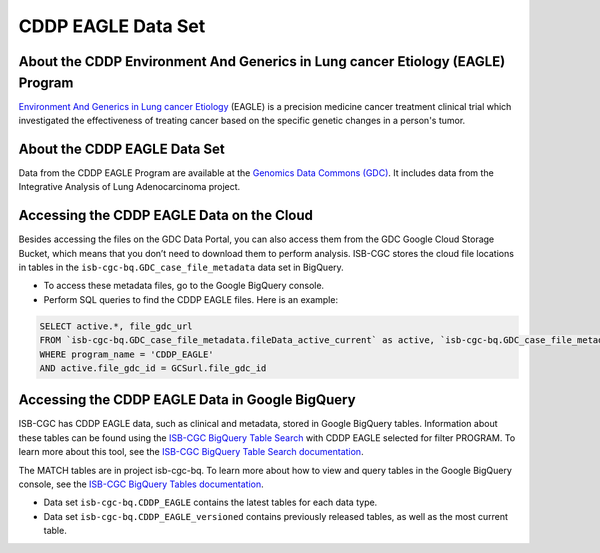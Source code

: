 *****************
CDDP EAGLE Data Set
*****************

About the CDDP Environment And Generics in Lung cancer Etiology (EAGLE) Program
------------------------------------------------------------
`Environment And Generics in Lung cancer Etiology <https://dceg.cancer.gov/research/who-we-study/cancer-cases-controls/eagle-study>`_ (EAGLE) is a precision medicine cancer treatment clinical trial which investigated the effectiveness of treating cancer based on the specific genetic changes in a person's tumor.

About the CDDP EAGLE Data Set
---------------------------------------------------------------------
Data from the CDDP EAGLE Program are available at the `Genomics Data Commons (GDC) <https://portal.gdc.cancer.gov/>`_.  It includes data from the Integrative Analysis of Lung Adenocarcinoma project.

Accessing the CDDP EAGLE Data on the Cloud
-------------------------------------------------------------------------------------------

Besides accessing the files on the GDC Data Portal, you can also access them from the GDC Google Cloud Storage Bucket, which means that you don’t need to download them to perform analysis. ISB-CGC stores the cloud file locations in tables in the ``isb-cgc-bq.GDC_case_file_metadata`` data set in BigQuery.

- To access these metadata files, go to the Google BigQuery console.
- Perform SQL queries to find the CDDP EAGLE files. Here is an example:

.. code-block:: sql

  SELECT active.*, file_gdc_url
  FROM `isb-cgc-bq.GDC_case_file_metadata.fileData_active_current` as active, `isb-cgc-bq.GDC_case_file_metadata.GDCfileID_to_GCSurl_current` as GCSurl
  WHERE program_name = 'CDDP_EAGLE'
  AND active.file_gdc_id = GCSurl.file_gdc_id


Accessing the CDDP EAGLE Data in Google BigQuery
------------------------------------------------

ISB-CGC has CDDP EAGLE data, such as clinical and metadata, stored in Google BigQuery tables. Information about these tables can be found using the `ISB-CGC BigQuery Table Search <https://isb-cgc.appspot.com/bq_meta_search/>`_ with CDDP EAGLE selected for filter PROGRAM. To learn more about this tool, see the `ISB-CGC BigQuery Table Search documentation <../BigQueryTableSearchUI.html>`_.

The MATCH tables are in project isb-cgc-bq. To learn more about how to view and query tables in the Google BigQuery console, see the `ISB-CGC BigQuery Tables documentation <../BigQuery.html>`_.

- Data set ``isb-cgc-bq.CDDP_EAGLE`` contains the latest tables for each data type.
- Data set ``isb-cgc-bq.CDDP_EAGLE_versioned`` contains previously released tables, as well as the most current table.
